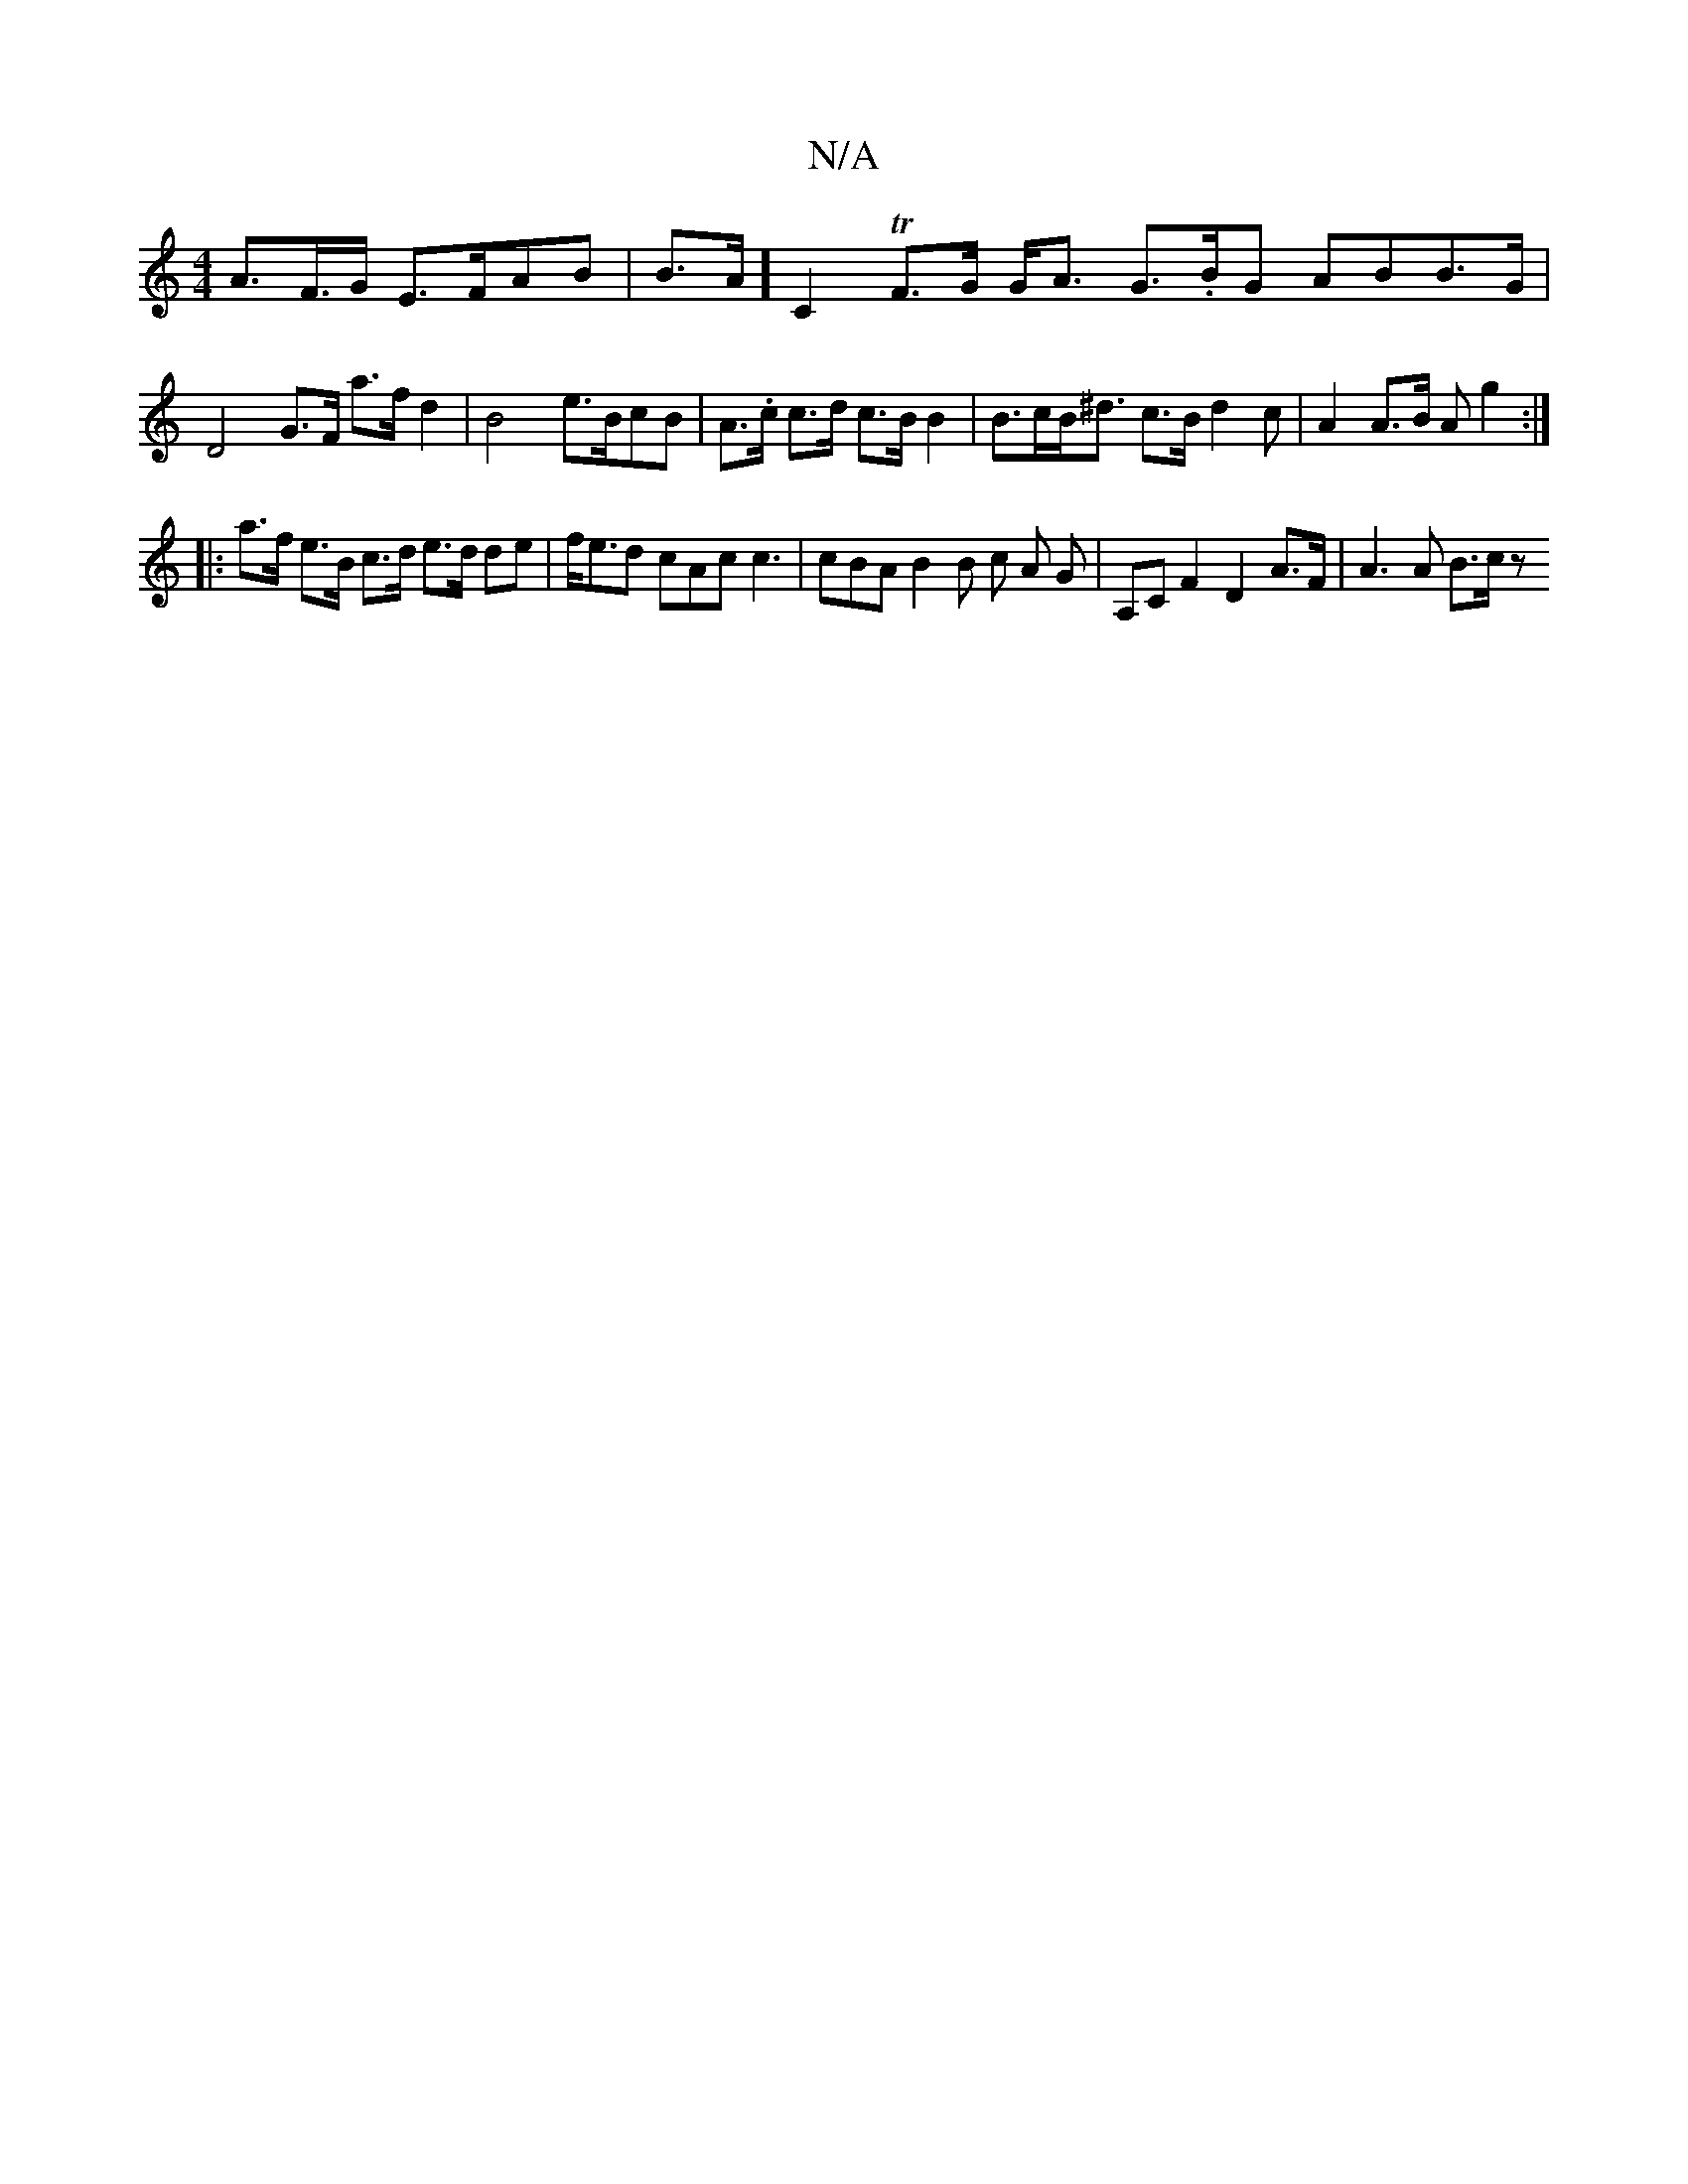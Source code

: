 X:1
T:N/A
M:4/4
R:N/A
K:Cmajor
A>F>G E>FAB | B>A] C2 T2 F>G G<A G>.BG ABB>G |D4 G>F a>f d2 |B4- e>BcB | A>.c c>d c>B B2|B>cB<^d c>B d2c | A2 A>B A g2 :|
|: a>f e>B c>d e>d de | f<ed cAc c3 |cBA B2B c A G|A,C F2 D2 A>F | A3 A B>c z 
